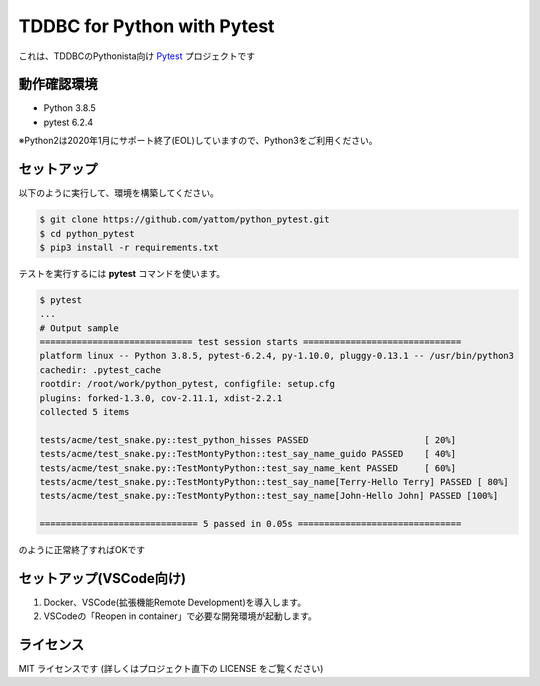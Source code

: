 ############################
TDDBC for Python with Pytest
############################

これは、TDDBCのPythonista向け Pytest_ プロジェクトです

.. _Pytest: http://pytest.org/latest-ja/

動作確認環境
============

- Python 3.8.5
- pytest 6.2.4

※Python2は2020年1月にサポート終了(EOL)していますので、Python3をご利用ください。

セットアップ
============

以下のように実行して、環境を構築してください。

.. code-block:: sh

   $ git clone https://github.com/yattom/python_pytest.git
   $ cd python_pytest
   $ pip3 install -r requirements.txt

テストを実行するには **pytest** コマンドを使います。

.. code-block:: sh

   $ pytest
   ...
   # Output sample
   ============================= test session starts ==============================
   platform linux -- Python 3.8.5, pytest-6.2.4, py-1.10.0, pluggy-0.13.1 -- /usr/bin/python3
   cachedir: .pytest_cache
   rootdir: /root/work/python_pytest, configfile: setup.cfg
   plugins: forked-1.3.0, cov-2.11.1, xdist-2.2.1
   collected 5 items
   
   tests/acme/test_snake.py::test_python_hisses PASSED                      [ 20%]
   tests/acme/test_snake.py::TestMontyPython::test_say_name_guido PASSED    [ 40%]
   tests/acme/test_snake.py::TestMontyPython::test_say_name_kent PASSED     [ 60%]
   tests/acme/test_snake.py::TestMontyPython::test_say_name[Terry-Hello Terry] PASSED [ 80%]
   tests/acme/test_snake.py::TestMontyPython::test_say_name[John-Hello John] PASSED [100%]
   
   ============================== 5 passed in 0.05s ===============================

のように正常終了すればOKです

セットアップ(VSCode向け)
==========

1. Docker、VSCode(拡張機能Remote Development)を導入します。
2. VSCodeの「Reopen in container」で必要な開発環境が起動します。

ライセンス
==========

MIT ライセンスです (詳しくはプロジェクト直下の LICENSE をご覧ください)
